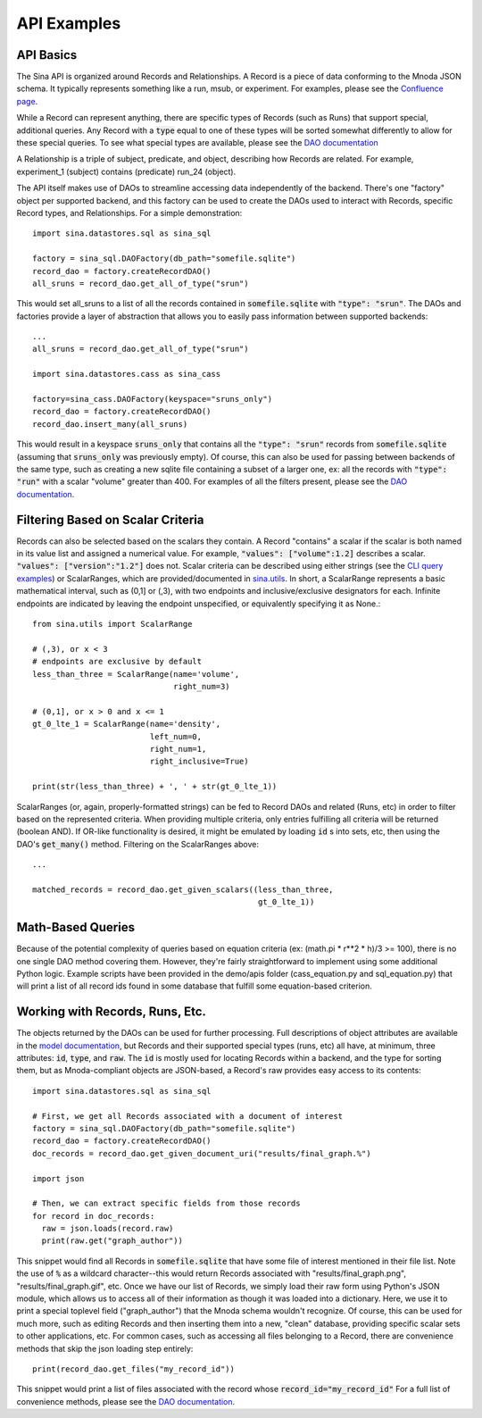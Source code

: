 API Examples
============

API Basics
~~~~~~~~~~

The Sina API is organized around Records and Relationships. A Record is
a piece of data conforming to the Mnoda JSON schema. It typically represents
something like a run, msub, or experiment. For examples, please see the
`Confluence page <https://lc.llnl.gov/confluence/display/SIBO/Mnoda/>`_.

While a Record can represent anything, there are specific types of Records
(such as Runs) that support special, additional queries. Any Record with a
:code:`type` equal to one of these types will be sorted somewhat differently
to allow for these special queries. To see what special types are available, please see the
`DAO documentation <generated_docs/sina.dao.html>`__


A Relationship is a triple of subject, predicate, and object, describing how
Records are related. For example, experiment_1 (subject) contains (predicate) run_24 (object).


The API itself makes use of DAOs to streamline accessing data independently
of the backend. There's one "factory" object per supported backend, and this
factory can be used to create the DAOs used to interact with Records, specific
Record types, and Relationships. For a simple demonstration::

  import sina.datastores.sql as sina_sql

  factory = sina_sql.DAOFactory(db_path="somefile.sqlite")
  record_dao = factory.createRecordDAO()
  all_sruns = record_dao.get_all_of_type("srun")

This would set all_sruns to a list of all the records contained in
:code:`somefile.sqlite` with :code:`"type": "srun"`. The DAOs and factories
provide a layer of abstraction that allows you to easily pass information
between supported backends::

  ...
  all_sruns = record_dao.get_all_of_type("srun")

  import sina.datastores.cass as sina_cass

  factory=sina_cass.DAOFactory(keyspace="sruns_only")
  record_dao = factory.createRecordDAO()
  record_dao.insert_many(all_sruns)

This would result in a keyspace :code:`sruns_only` that contains all the :code:`"type": "srun"`
records from :code:`somefile.sqlite` (assuming that :code:`sruns_only` was previously
empty). Of course, this can also be used for passing between backends of
the same type, such as creating a new sqlite file containing a subset of a
larger one, ex: all the records with :code:`"type": "run"` with a scalar "volume" greater
than 400. For examples of all the filters present, please see the
`DAO documentation <generated_docs/sina.dao.html>`__.


Filtering Based on Scalar Criteria
~~~~~~~~~~~~~~~~~~~~~~~~~~~~~~~~~~

Records can also be selected based on the scalars they contain. A Record "contains"
a scalar if the scalar is both named in its value list and assigned a numerical value.
For example, :code:`"values": ["volume":1.2]` describes a scalar.
:code:`"values": ["version":"1.2"]` does not. Scalar criteria can be described
using either strings (see the `CLI query examples <cli_examples.html#query>`__)
or ScalarRanges, which are provided/documented in
`sina.utils <generated_docs/sina.utils.html>`__. In short, a ScalarRange represents
a basic mathematical interval, such as (0,1] or (,3), with two endpoints and
inclusive/exclusive designators for each. Infinite endpoints are indicated by
leaving the endpoint unspecified, or equivalently specifying it as None.::

  from sina.utils import ScalarRange

  # (,3), or x < 3
  # endpoints are exclusive by default
  less_than_three = ScalarRange(name='volume',
                                right_num=3)

  # (0,1], or x > 0 and x <= 1
  gt_0_lte_1 = ScalarRange(name='density',
                           left_num=0,
                           right_num=1,
                           right_inclusive=True)

  print(str(less_than_three) + ', ' + str(gt_0_lte_1))

ScalarRanges (or, again, properly-formatted strings) can be fed to Record DAOs
and related (Runs, etc) in order to filter based on the represented criteria.
When providing multiple criteria, only entries fulfilling all criteria will be
returned (boolean AND). If OR-like functionality is desired, it might be
emulated by loading :code:`id` s into sets, etc, then using the DAO's
:code:`get_many()` method. Filtering on the ScalarRanges above::

  ...

  matched_records = record_dao.get_given_scalars((less_than_three,
                                                  gt_0_lte_1))


Math-Based Queries
~~~~~~~~~~~~~~~~~~

Because of the potential complexity of queries based on equation criteria
(ex: (math.pi * r**2 * h)/3 >= 100), there is no one single DAO
method covering them. However, they're fairly straightforward to implement
using some additional Python logic. Example scripts have been provided in the
demo/apis folder (cass_equation.py and sql_equation.py) that will print a
list of all record ids found in some database that fulfill some equation-based
criterion.


Working with Records, Runs, Etc.
~~~~~~~~~~~~~~~~~~~~~~~~~~~~~~~~

The objects returned by the DAOs can be used for further processing. Full
descriptions of object attributes are available in the
`model documentation <generated_docs/sina.model.html>`__, but Records and their
supported special types (runs, etc) all have, at minimum, three attributes:
:code:`id`, :code:`type`, and :code:`raw`. The :code:`id` is mostly used for locating Records within a backend,
and the type for sorting them, but as Mnoda-compliant objects are JSON-based,
a Record's raw provides easy access to its contents::

  import sina.datastores.sql as sina_sql

  # First, we get all Records associated with a document of interest
  factory = sina_sql.DAOFactory(db_path="somefile.sqlite")
  record_dao = factory.createRecordDAO()
  doc_records = record_dao.get_given_document_uri("results/final_graph.%")

  import json

  # Then, we can extract specific fields from those records
  for record in doc_records:
    raw = json.loads(record.raw)
    print(raw.get("graph_author"))

This snippet would find all Records in :code:`somefile.sqlite` that have some
file of interest mentioned in their file list. Note the use of :code:`%` as
a wildcard character--this would return Records associated with
"results/final_graph.png", "results/final_graph.gif", etc. Once we have our
list of Records, we simply load their raw form using Python's JSON module, which
allows us to access all of their information as though it was loaded into a
dictionary. Here, we use it to print a special toplevel field ("graph_author")
that the Mnoda schema wouldn't recognize. Of course, this can be used for much
more, such as editing Records and then inserting them into a new, "clean"
database, providing specific scalar sets to other applications, etc. For common
cases, such as accessing all files belonging to a Record, there are convenience
methods that skip the json loading step entirely::

  print(record_dao.get_files("my_record_id"))

This snippet would print a list of files associated with the record whose
:code:`record_id="my_record_id"` For a full list of convenience methods,
please see the `DAO documentation <generated_docs/sina.dao.html>`__.
